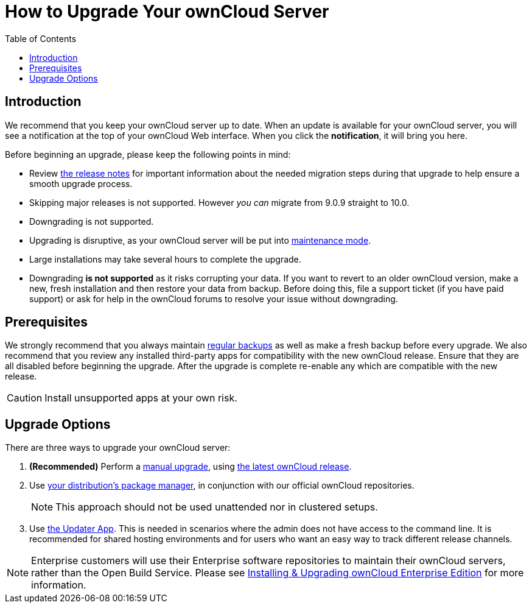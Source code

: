 = How to Upgrade Your ownCloud Server
:toc: right
:experimental:

== Introduction

We recommend that you keep your ownCloud server up to date. When an
update is available for your ownCloud server, you will see a
notification at the top of your ownCloud Web interface. When you click
the btn:[notification], it will bring you here.

Before beginning an upgrade, please keep the following points in mind:

* Review xref:release_notes.adoc[the release notes] for important information
about the needed migration steps during that upgrade to help ensure a smooth upgrade process.
* Skipping major releases is not supported. However _you can_ migrate from 9.0.9 straight to 10.0.
* Downgrading is not supported.
* Upgrading is disruptive, as your ownCloud server will be put into
xref:configuration/server/occ_command.adoc#maintenance-commands[maintenance mode].
* Large installations may take several hours to complete the upgrade.
* Downgrading *is not supported* as it risks corrupting your data. If
you want to revert to an older ownCloud version, make a new, fresh
installation and then restore your data from backup. Before doing this,
file a support ticket (if you have paid support) or ask for help in the
ownCloud forums to resolve your issue without downgrading.

[[prerequisites]]
== Prerequisites

We strongly recommend that you always maintain xref:maintenance/backup.adoc[regular backups]
as well as make a fresh backup before every upgrade. We also recommend
that you review any installed third-party apps for compatibility with
the new ownCloud release. Ensure that they are all disabled before
beginning the upgrade. After the upgrade is complete re-enable any which
are compatible with the new release.

CAUTION: Install unsupported apps at your own risk.

[[upgrade-options]]
== Upgrade Options

There are three ways to upgrade your ownCloud server:

1.  *(Recommended)* Perform a xref:maintenance/manual_upgrade.adoc[manual upgrade], using 
http://owncloud.org/install/[the latest ownCloud release].
2.  Use xref:maintenance/package_upgrade.adoc[your distribution’s package manager], 
in conjunction with our official ownCloud repositories.
+
NOTE: This approach should not be used unattended nor in clustered setups.
3.  Use xref:maintenance/update.adoc[the Updater App]. This is needed in scenarios where the admin does 
not have access to the command line. It is recommended for shared hosting environments and for users who 
want an easy way to track different release channels.

NOTE: Enterprise customers will use their Enterprise software repositories to maintain their ownCloud servers, rather than the Open Build Service. Please see xref:enterprise/installation/install.adoc[Installing & Upgrading ownCloud Enterprise Edition] for more information.
